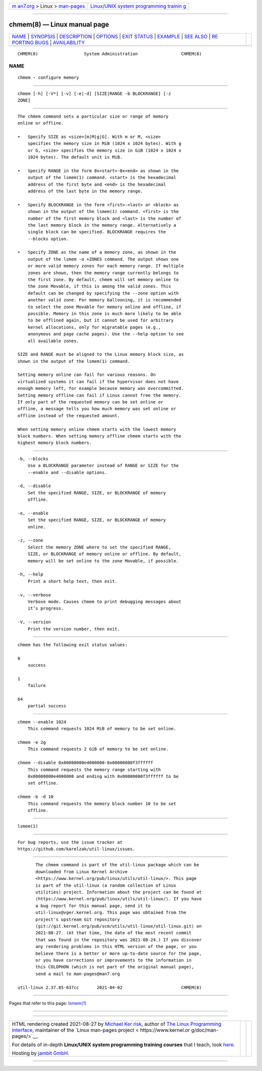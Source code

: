 .. container:: page-top

.. container:: nav-bar

   +----------------------------------+----------------------------------+
   | `m                               | `Linux/UNIX system programming   |
   | an7.org <../../../index.html>`__ | trainin                          |
   | > Linux >                        | g <http://man7.org/training/>`__ |
   | `man-pages <../index.html>`__    |                                  |
   +----------------------------------+----------------------------------+

--------------

chmem(8) — Linux manual page
============================

+-----------------------------------+-----------------------------------+
| `NAME <#NAME>`__ \|               |                                   |
| `SYNOPSIS <#SYNOPSIS>`__ \|       |                                   |
| `DESCRIPTION <#DESCRIPTION>`__ \| |                                   |
| `OPTIONS <#OPTIONS>`__ \|         |                                   |
| `EXIT STATUS <#EXIT_STATUS>`__ \| |                                   |
| `EXAMPLE <#EXAMPLE>`__ \|         |                                   |
| `SEE ALSO <#SEE_ALSO>`__ \|       |                                   |
| `RE                               |                                   |
| PORTING BUGS <#REPORTING_BUGS>`__ |                                   |
| \|                                |                                   |
| `AVAILABILITY <#AVAILABILITY>`__  |                                   |
+-----------------------------------+-----------------------------------+
| .. container:: man-search-box     |                                   |
+-----------------------------------+-----------------------------------+

::

   CHMEM(8)                  System Administration                 CHMEM(8)

NAME
-------------------------------------------------

::

          chmem - configure memory


---------------------------------------------------------

::

          chmem [-h] [-V*] [-v] [-e|-d] [SIZE|RANGE -b BLOCKRANGE] [-z
          ZONE]


---------------------------------------------------------------

::

          The chmem command sets a particular size or range of memory
          online or offline.

          •   Specify SIZE as <size>[m|M|g|G]. With m or M, <size>
              specifies the memory size in MiB (1024 x 1024 bytes). With g
              or G, <size> specifies the memory size in GiB (1024 x 1024 x
              1024 bytes). The default unit is MiB.

          •   Specify RANGE in the form 0x<start>-0x<end> as shown in the
              output of the lsmem(1) command. <start> is the hexadecimal
              address of the first byte and <end> is the hexadecimal
              address of the last byte in the memory range.

          •   Specify BLOCKRANGE in the form <first>-<last> or <block> as
              shown in the output of the lsmem(1) command. <first> is the
              number of the first memory block and <last> is the number of
              the last memory block in the memory range. Alternatively a
              single block can be specified. BLOCKRANGE requires the
              --blocks option.

          •   Specify ZONE as the name of a memory zone, as shown in the
              output of the lsmem -o +ZONES command. The output shows one
              or more valid memory zones for each memory range. If multiple
              zones are shown, then the memory range currently belongs to
              the first zone. By default, chmem will set memory online to
              the zone Movable, if this is among the valid zones. This
              default can be changed by specifying the --zone option with
              another valid zone. For memory ballooning, it is recommended
              to select the zone Movable for memory online and offline, if
              possible. Memory in this zone is much more likely to be able
              to be offlined again, but it cannot be used for arbitrary
              kernel allocations, only for migratable pages (e.g.,
              anonymous and page cache pages). Use the --help option to see
              all available zones.

          SIZE and RANGE must be aligned to the Linux memory block size, as
          shown in the output of the lsmem(1) command.

          Setting memory online can fail for various reasons. On
          virtualized systems it can fail if the hypervisor does not have
          enough memory left, for example because memory was overcommitted.
          Setting memory offline can fail if Linux cannot free the memory.
          If only part of the requested memory can be set online or
          offline, a message tells you how much memory was set online or
          offline instead of the requested amount.

          When setting memory online chmem starts with the lowest memory
          block numbers. When setting memory offline chmem starts with the
          highest memory block numbers.


-------------------------------------------------------

::

          -b, --blocks
              Use a BLOCKRANGE parameter instead of RANGE or SIZE for the
              --enable and --disable options.

          -d, --disable
              Set the specified RANGE, SIZE, or BLOCKRANGE of memory
              offline.

          -e, --enable
              Set the specified RANGE, SIZE, or BLOCKRANGE of memory
              online.

          -z, --zone
              Select the memory ZONE where to set the specified RANGE,
              SIZE, or BLOCKRANGE of memory online or offline. By default,
              memory will be set online to the zone Movable, if possible.

          -h, --help
              Print a short help text, then exit.

          -v, --verbose
              Verbose mode. Causes chmem to print debugging messages about
              it’s progress.

          -V, --version
              Print the version number, then exit.


---------------------------------------------------------------

::

          chmem has the following exit status values:

          0
              success

          1
              failure

          64
              partial success


-------------------------------------------------------

::

          chmem --enable 1024
              This command requests 1024 MiB of memory to be set online.

          chmem -e 2g
              This command requests 2 GiB of memory to be set online.

          chmem --disable 0x00000000e4000000-0x00000000f3ffffff
              This command requests the memory range starting with
              0x00000000e4000000 and ending with 0x00000000f3ffffff to be
              set offline.

          chmem -b -d 10
              This command requests the memory block number 10 to be set
              offline.


---------------------------------------------------------

::

          lsmem(1)


---------------------------------------------------------------------

::

          For bug reports, use the issue tracker at
          https://github.com/karelzak/util-linux/issues.


-----------------------------------------------------------------

::

          The chmem command is part of the util-linux package which can be
          downloaded from Linux Kernel Archive
          <https://www.kernel.org/pub/linux/utils/util-linux/>. This page
          is part of the util-linux (a random collection of Linux
          utilities) project. Information about the project can be found at
          ⟨https://www.kernel.org/pub/linux/utils/util-linux/⟩. If you have
          a bug report for this manual page, send it to
          util-linux@vger.kernel.org. This page was obtained from the
          project's upstream Git repository
          ⟨git://git.kernel.org/pub/scm/utils/util-linux/util-linux.git⟩ on
          2021-08-27. (At that time, the date of the most recent commit
          that was found in the repository was 2021-08-24.) If you discover
          any rendering problems in this HTML version of the page, or you
          believe there is a better or more up-to-date source for the page,
          or you have corrections or improvements to the information in
          this COLOPHON (which is not part of the original manual page),
          send a mail to man-pages@man7.org

   util-linux 2.37.85-637cc       2021-04-02                       CHMEM(8)

--------------

Pages that refer to this page: `lsmem(1) <../man1/lsmem.1.html>`__

--------------

--------------

.. container:: footer

   +-----------------------+-----------------------+-----------------------+
   | HTML rendering        |                       | |Cover of TLPI|       |
   | created 2021-08-27 by |                       |                       |
   | `Michael              |                       |                       |
   | Ker                   |                       |                       |
   | risk <https://man7.or |                       |                       |
   | g/mtk/index.html>`__, |                       |                       |
   | author of `The Linux  |                       |                       |
   | Programming           |                       |                       |
   | Interface <https:     |                       |                       |
   | //man7.org/tlpi/>`__, |                       |                       |
   | maintainer of the     |                       |                       |
   | `Linux man-pages      |                       |                       |
   | project <             |                       |                       |
   | https://www.kernel.or |                       |                       |
   | g/doc/man-pages/>`__. |                       |                       |
   |                       |                       |                       |
   | For details of        |                       |                       |
   | in-depth **Linux/UNIX |                       |                       |
   | system programming    |                       |                       |
   | training courses**    |                       |                       |
   | that I teach, look    |                       |                       |
   | `here <https://ma     |                       |                       |
   | n7.org/training/>`__. |                       |                       |
   |                       |                       |                       |
   | Hosting by `jambit    |                       |                       |
   | GmbH                  |                       |                       |
   | <https://www.jambit.c |                       |                       |
   | om/index_en.html>`__. |                       |                       |
   +-----------------------+-----------------------+-----------------------+

--------------

.. container:: statcounter

   |Web Analytics Made Easy - StatCounter|

.. |Cover of TLPI| image:: https://man7.org/tlpi/cover/TLPI-front-cover-vsmall.png
   :target: https://man7.org/tlpi/
.. |Web Analytics Made Easy - StatCounter| image:: https://c.statcounter.com/7422636/0/9b6714ff/1/
   :class: statcounter
   :target: https://statcounter.com/
